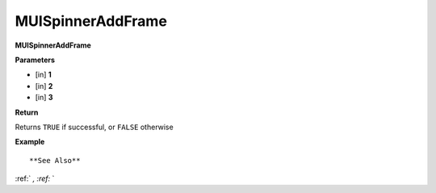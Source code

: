 .. _MUISpinnerAddFrame:

========================
MUISpinnerAddFrame 
========================

**MUISpinnerAddFrame**



**Parameters**

* [in] **1**
* [in] **2**
* [in] **3**

**Return**

Returns ``TRUE`` if successful, or ``FALSE`` otherwise

**Example**

::



**See Also**

:ref:` `, :ref:` ` 

